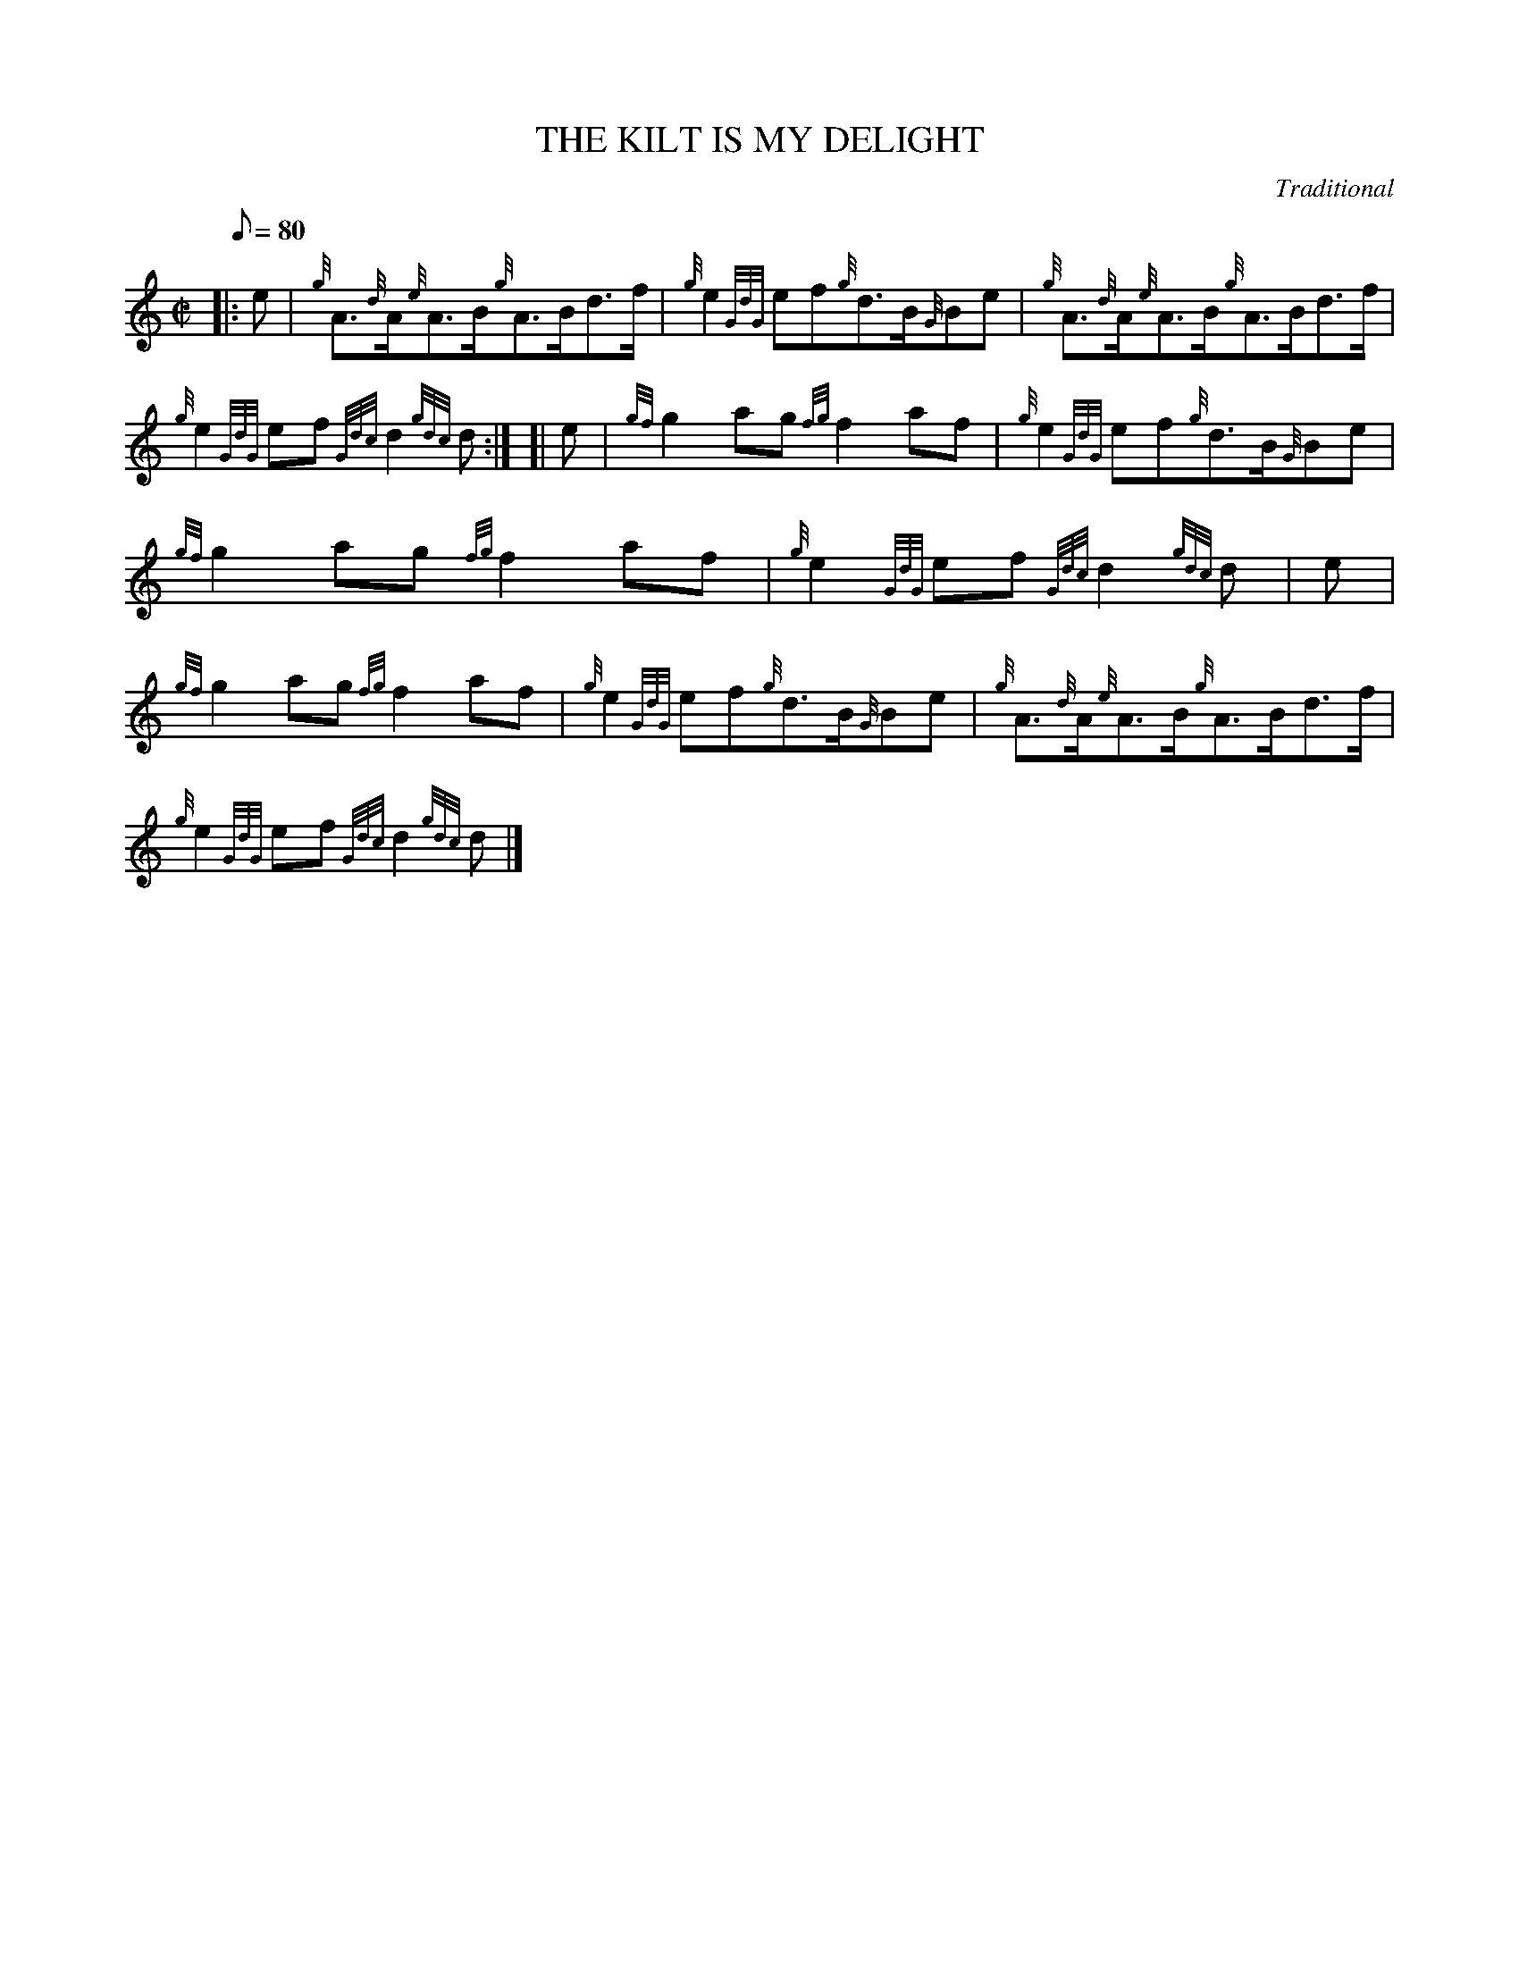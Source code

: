 X: 1
T:THE KILT IS MY DELIGHT
M:C|
L:1/8
Q:80
C:Traditional
S:Reel
K:HP
|: e|
{g}A3/2{d}A/2{e}A3/2B/2{g}A3/2B/2d3/2f/2|
{g}e2{GdG}ef{g}d3/2B/2{G}Be|
{g}A3/2{d}A/2{e}A3/2B/2{g}A3/2B/2d3/2f/2|  !
{g}e2{GdG}ef{Gdc}d2{gdc}d:| [|
e|
{gf}g2ag{fg}f2af|
{g}e2{GdG}ef{g}d3/2B/2{G}Be|  !
{gf}g2ag{fg}f2af|
{g}e2{GdG}ef{Gdc}d2{gdc}d|
e|  !
{gf}g2ag{fg}f2af|
{g}e2{GdG}ef{g}d3/2B/2{G}Be|
{g}A3/2{d}A/2{e}A3/2B/2{g}A3/2B/2d3/2f/2|  !
{g}e2{GdG}ef{Gdc}d2{gdc}d|]
